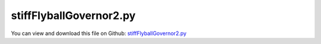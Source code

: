 
.. _examples-stiffflyballgovernor2:

************************
stiffFlyballGovernor2.py
************************

You can view and download this file on Github: `stiffFlyballGovernor2.py <https://github.com/jgerstmayr/EXUDYN/tree/master/main/pythonDev/Examples/stiffFlyballGovernor2.py>`_

.. code-block:: python
   :linenos:

   #+++++++++++++++++++++++++++++++++++++++++++++++++++++++++++++++++++++++++++++
   # This is an EXUDYN example
   #
   # Details:  Stiff flyball governor with rigid and compliant joints (IFToMM benchmark problem);
   #           Ref.: https://www.iftomm-multibody.org/benchmark/problem/Stiff_flyball_governor/
   #           This version uses the newer C++ implemented Lie group solvers
   #
   # Model:    Flyball governor as redundant multibody system
   #
   # Author:   Johannes Gerstmayr, Stefan Holzinger
   # Date:     2020-02-13
   #
   # Copyright:This file is part of Exudyn. Exudyn is free software. You can redistribute it and/or modify it under the terms of the Exudyn license. See 'LICENSE.txt' for more details.
   #
   # *clean example*
   #+++++++++++++++++++++++++++++++++++++++++++++++++++++++++++++++++++++++++++++
   
   ## import libaries
   import exudyn as exu
   from exudyn.itemInterface import *
   from exudyn.utilities import * #includes itemInterface and rigidBodyUtilities
   import exudyn.graphics as graphics #only import if it does not conflict
   from exudyn.graphicsDataUtilities import *
   
   import numpy as np
   from numpy import linalg as LA
   
   ## set up MainSystem mbs
   SC = exu.SystemContainer()
   mbs = SC.AddSystem()
   
   ## 
   useCompliantCase = False
   useLieGroup = useCompliantCase
   
   
   ## create background graphics and ground object
   color = [0.1,0.1,0.8,1]
   r = 0.2 #radius
   L = 1   #length
   
   background0 = GraphicsDataRectangle(-L,-L,L,L,color)
   oGround=mbs.AddObject(ObjectGround(referencePosition= [0,0,0], visualization=VObjectGround(graphicsData= [background0])))
   
   # ++++++++++++++++++++++++++++++++++++++++++++++++++++++++++++++++++++
   ## set up body dimensions according to reference in m
   
   # shaft
   lengthShaft = 1     #z
   widthShaft  = 0.01  #=height
   
   # rod
   lengthRod = 1
   widthRod  = 0.01    #=height
   
   # slider
   dimSlider = 0.1 #x=y=z
   sSlider = 0.5
   
   # scalar distance between point A and B
   xAB = 0.1   
   beta0 = np.deg2rad(30) 
   initAngleRod = np.deg2rad(60)
   
   # initial angular velocity of shaft and slider
   omega0 = [0., 0., 0.16*2*np.pi]
   
   # ++++++++++++++++++++++++++++++++++++++++++++++++++++++++++++++++++++
   ## body masses according to reference in kg
   
   density = 3000
   
   mShaft        = 0.3
   mRod          = 0.3
   mSlider       = 3
   mMassPoint    = 5
   mRodMassPoint = mRod + mMassPoint
   
   
   # ++++++++++++++++++++++++++++++++++++++++++++++++++++++++++++++++++++
   # gravity
   g = [0,0,-9.81]
   
   ## setup inertia for rod along x-direction
   iRod = InertiaCuboid(density=density, sideLengths=[lengthRod,widthRod,0.01])
   iMass = InertiaMassPoint(mass=mMassPoint).Translated([lengthRod/2,0,0])
   iRodSum = iRod+iMass
   
   #compute reference point of rod (midpoint)
   refRod = -iRodSum.com
   iRodSum = iRodSum.Translated(refRod)
   
   if useLieGroup:
       nodeType = exu.NodeType.RotationRotationVector
   else:
       nodeType = exu.NodeType.RotationEulerParameters
   
   
   nRigidBodyNodes = 4
   #nRB=[-1]*nRigidBodyNodes #final node numbers
   
   ## create inertia for shaft and slider
   inertiaList=[InertiaCuboid(density=density, sideLengths=[widthShaft,widthShaft,lengthShaft]),
                InertiaCuboid(density=density, sideLengths=[dimSlider,dimSlider,dimSlider]),
                iRodSum, iRodSum]
   
   ## set up reference position list
   refPosList=[[0,0,lengthShaft/2], # shaft
               [0,0,sSlider], # slider
               [ xAB/2 + (lengthRod/2-refRod[0])*np.cos(beta0), 0, lengthShaft - (lengthRod/2-refRod[0])*np.sin(beta0)], # rodAC
               [-xAB/2 - (lengthRod/2-refRod[0])*np.cos(beta0), 0, lengthShaft - (lengthRod/2-refRod[0])*np.sin(beta0)]] # rodBD
   
   ## set up initial velocity vector list
   refVelList = [[0., 0., 0.], # shaft
                 [0., 0., 0.], # slider
                 [0,omega0[2]*refPosList[2][0],0], # rodAC
                 [0,omega0[2]*refPosList[3][0],0]] # rodBD
   
   ## set up initial (global) angular velocity vector list
   refAngularVelList = [omega0,     # shaft
                        omega0,     # slider
                        omega0,    # rodAC
                        omega0]    # rodBD
   
   ## create graphics objects for bodies
   graphicsRodAC  = graphics.BrickXYZ(-(lengthRod/2-refRod[0]),-widthRod/2,-widthRod/2, lengthRod/2+refRod[0],widthRod/2,widthRod/2, [0.1,0.1,0.8,1])
   graphicsRodBD  = graphics.BrickXYZ(-lengthRod/2-refRod[0],-widthRod/2,-widthRod/2, lengthRod/2-refRod[0],widthRod/2,widthRod/2, [0.1,0.1,0.8,1])
   graphicsSlider = graphics.BrickXYZ(-dimSlider/2,-dimSlider/2,-dimSlider/2, dimSlider/2,dimSlider/2,dimSlider/2, [0.1,0.1,0.8,1])
   graphicsShaft  = graphics.BrickXYZ(-widthShaft/2,-widthShaft/2,-lengthShaft/2, widthShaft/2,widthShaft/2,lengthShaft/2, [0.1,0.1,0.8,1])
   
   #lists for 4 nodes/bodies: [shaft, slider, rodAC, rodBD]
   graphicsList=[graphicsShaft, graphicsSlider, graphicsRodAC, graphicsRodBD]
   
   #eulerParameters0 = [1, 0, 0, 0]
   rotParList = [] 
   if nodeType == exu.NodeType.RotationEulerParameters:
       refRotParList = [eulerParameters0,             # shaft
                        eulerParameters0,             # slider
                        RotationMatrix2EulerParameters(RotationMatrixY(beta0)),   # rodAC
                        RotationMatrix2EulerParameters(RotationMatrixY(-beta0))]  # rodBD
       refRotMatList = [EulerParameters2RotationMatrix(refRotParList[0]),
                        EulerParameters2RotationMatrix(refRotParList[1]),
                        EulerParameters2RotationMatrix(refRotParList[2]),
                        EulerParameters2RotationMatrix(refRotParList[3])]
       
   elif nodeType == exu.NodeType.RotationRxyz:
       refRotParList = [[0,0,0],       # shaft
                        [0,0,0],       # slider
                        [0,beta0,0],   # rodAC
                        [0,-beta0,0]]  # rodBD
       refRotMatList = [RotXYZ2RotationMatrix(refRotParList[0]),
                        RotXYZ2RotationMatrix(refRotParList[1]),
                        RotXYZ2RotationMatrix(refRotParList[2]),
                        RotXYZ2RotationMatrix(refRotParList[3])]
       
   elif nodeType == exu.NodeType.RotationRotationVector:
       refRotParList = [[0,0,0],       # shaft
                        [0,0,0],       # slider
                        [0,beta0,0],   # rodAC
                        [0,-beta0,0]]  # rodBD
       refRotMatList = [RotationVector2RotationMatrix(refRotParList[0]),
                        RotationVector2RotationMatrix(refRotParList[1]),
                        RotationVector2RotationMatrix(refRotParList[2]),
                        RotationVector2RotationMatrix(refRotParList[3])]
       
   # add rigid bodies to mbs
   nodeNumberList = [-1]*nRigidBodyNodes
   bodyNumberList = [-1]*nRigidBodyNodes
   for i in range(nRigidBodyNodes):    
       dictBody = mbs.CreateRigidBody(
                     inertia=inertiaList[i], 
                     nodeType=nodeType, 
                     referencePosition=refPosList[i], 
                     referenceRotationMatrix=refRotMatList[i],
                     initialVelocity=refVelList[i],
                     initialAngularVelocity=refAngularVelList[i], 
                     gravity=g,
                     graphicsDataList=[graphicsList[i]],
                     returnDict=True)
       [n0, b0] = [dictBody['nodeNumber'], dictBody['bodyNumber']]
       nodeNumberList[i] = n0
       bodyNumberList[i] = b0
       
   
   
   
   # ++++++++++++++++++++++++++++++++++++++++++++++++++++++++++++++++++++
   ## spring-damper parameters for connecting the rods with the slider
   
   # spring
   k  = 8.e5*0.005 # spring stiffness in N/m
   l0 = 0.5  # relaxed spring length in m
   
   # damper
   c = 4.e4*0.005
   
   ## connecting points
   # slider
   pointEslider = [dimSlider/2, 0., 0.]
   pointFslider = [-dimSlider/2, 0., 0.]
   
   # connectin points for connecting rods with slider
   connectingPointRodACWithSlider = [refRod[0], 0, 0]
   connectingPointRodBDWithSlider = [-refRod[0], 0, 0]
   
   # connecting points for connecting rods with shaft
   pointA = [xAB/2, 0, lengthShaft/2]
   pointB = [-xAB/2, 0, lengthShaft/2]
   pointARodAC = [-(lengthRod/2-refRod[0]), 0, 0]
   pointARodBD = [(lengthRod/2-refRod[0]), 0, 0]
   
   # connecting point of shaft with ground
   connectingPointShaftWithGround = [0, 0, -lengthShaft/2]
   
   # markers
   markerShaftCOM     = mbs.AddMarker(MarkerBodyRigid(name='markerShaftCOM', bodyNumber=bodyNumberList[0], localPosition=[0,0,0]))
   markerShaftGround  = mbs.AddMarker(MarkerBodyRigid(name='markerShaftGround', bodyNumber=bodyNumberList[0], localPosition=connectingPointShaftWithGround))
   markerShaftPointA  = mbs.AddMarker(MarkerBodyRigid(name='markerShaftPointA', bodyNumber=bodyNumberList[0], localPosition=pointA))
   markerShaftPointB  = mbs.AddMarker(MarkerBodyRigid(name='markerShaftPointB', bodyNumber=bodyNumberList[0], localPosition=pointB))
   
   markerSliderCOM    = mbs.AddMarker(MarkerBodyRigid(name='markerSliderCOM', bodyNumber=bodyNumberList[1], localPosition=[0,0,0]))
   markerSliderPointE = mbs.AddMarker(MarkerBodyRigid(name='markerSliderPointE', bodyNumber=bodyNumberList[1], localPosition=pointEslider))
   markerSliderPointF = mbs.AddMarker(MarkerBodyRigid(name='markerSliderPointF', bodyNumber=bodyNumberList[1], localPosition=pointFslider))
   
   markerRodACShaft   = mbs.AddMarker(MarkerBodyRigid(name='markerRodACShaft', bodyNumber=bodyNumberList[2], localPosition=pointARodAC))
   markerRodACSlider  = mbs.AddMarker(MarkerBodyRigid(name='markerRodACSlider', bodyNumber=bodyNumberList[2], localPosition=connectingPointRodACWithSlider))
   
   markerRodBDShaft   = mbs.AddMarker(MarkerBodyRigid(name='markerRodBDShaft', bodyNumber=bodyNumberList[3], localPosition=pointARodBD))
   markerRodBDSlider  = mbs.AddMarker(MarkerBodyRigid(name='markerRodBDSlider', bodyNumber=bodyNumberList[3], localPosition=connectingPointRodBDWithSlider))
   
   
   
   oGround = mbs.AddObject(ObjectGround())
   markerGround = mbs.AddMarker(MarkerBodyRigid(name='markerGround', bodyNumber=oGround, localPosition=[0,0,0]))
   
   nj2=-1
   
   if not useCompliantCase:
       
       mbs.AddObject(GenericJoint(markerNumbers=[markerGround, markerShaftGround], constrainedAxes=[1,1,1,1,1,0],
                                   visualization=VObjectJointGeneric(axesRadius=0.01, axesLength=0.1)))
       
       mbs.AddObject(GenericJoint(markerNumbers=[markerShaftCOM, markerSliderCOM], constrainedAxes=[1*0,1*0,0,1,1,1],
                                   visualization=VObjectJointGeneric(axesRadius=0.01, axesLength=0.1)))
       
       mbs.AddObject(GenericJoint(markerNumbers=[markerShaftPointA, markerRodACShaft], constrainedAxes=[1,1,1,1,0,1],
                                   visualization=VObjectJointGeneric(axesRadius=0.01, axesLength=0.1)))
       
       mbs.AddObject(GenericJoint(markerNumbers=[markerShaftPointB, markerRodBDShaft], constrainedAxes=[1,1,1,1,0,1],
                                   visualization=VObjectJointGeneric(axesRadius=0.01, axesLength=0.1)))
   
   else:
       kj=1e5*0.2
       dj = kj*0.05
       
       kj2 = kj*0.05 #rotatory springs can be softer!
       dj2 = kj2*0.05
       
       mbs.AddObject(RigidBodySpringDamper(markerNumbers=[markerGround, markerShaftGround], 
                                           stiffness=np.diag([kj,kj,kj,kj2,kj2,0]), damping=np.diag([dj,dj,dj,dj2,dj2,0])))
       
       mbs.AddObject(RigidBodySpringDamper(markerNumbers=[markerShaftCOM, markerSliderCOM], 
                                           stiffness=np.diag([kj,kj,0,kj2,kj2,kj2]), damping=0*np.diag([dj,dj,0,0,0,0])))
       
       nj2 = mbs.AddObject(RigidBodySpringDamper(markerNumbers=[markerShaftPointA, markerRodACShaft], 
                                           stiffness=np.diag([kj,kj,kj,kj2,0,kj2]), damping=0.*np.diag([dj,dj,dj,0,0,0])))
       
       mbs.AddObject(RigidBodySpringDamper(markerNumbers=[markerShaftPointB, markerRodBDShaft], 
                                           stiffness=np.diag([kj,kj,kj,kj2,0,kj2]), damping=0.*np.diag([dj,dj,dj,0,0,0])))
   
   
   
   
   # spring-damper elements
   mbs.AddObject(SpringDamper(markerNumbers=[markerSliderPointE, markerRodACSlider], stiffness=k, damping=c, referenceLength=l0))
   mbs.AddObject(SpringDamper(markerNumbers=[markerSliderPointF, markerRodBDSlider], stiffness=k, damping=c, referenceLength=l0))
   
   mbs.AddSensor(SensorNode(nodeNumber = nodeNumberList[1], fileName='solution/flyballSliderPosition.txt',outputVariableType=exu.OutputVariableType.Position))
   mbs.AddSensor(SensorNode(nodeNumber = nodeNumberList[2], fileName='solution/flyballSliderRotation.txt',outputVariableType=exu.OutputVariableType.Rotation)) #Tait Bryan rotations
   mbs.AddSensor(SensorNode(nodeNumber = nodeNumberList[0], fileName='solution/flyballShaftAngularVelocity.txt',outputVariableType=exu.OutputVariableType.AngularVelocity))
   
   
   # ++++++++++++++++++++++++++++++++++++++++++++++++++++++++++++++++++++
   mbs.Assemble()
   
   
   useGraphics=True
   if useGraphics: #only start graphics once, but after background is set
       SC.renderer.Start()
       #SC.renderer.DoIdleTasks()
       
   # dynamicSolver = exu.MainSolverImplicitSecondOrder()
   
   tEnd = 10
   h = 2e-5 #RK44
   #h = 1e-3
   
   simulationSettings = exu.SimulationSettings() #takes currently set values or default values
   simulationSettings.timeIntegration.explicitIntegration.useLieGroupIntegration = useLieGroup
   
   simulationSettings.timeIntegration.numberOfSteps = int(tEnd/h)
   simulationSettings.timeIntegration.endTime = tEnd
   
   
   SC.visualizationSettings.markers.show = True
   #SC.visualizationSettings.markers.showNumbers = True
   
   #simulationSettings.displayComputationTime = True
   simulationSettings.timeIntegration.verboseMode = 1
   
   simulationSettings.solutionSettings.sensorsWritePeriod = simulationSettings.timeIntegration.endTime/2000
   simulationSettings.solutionSettings.solutionWritePeriod = simulationSettings.timeIntegration.endTime/2000
   
   if nodeType != exu.NodeType.RotationRotationVector:
       simulationSettings.timeIntegration.generalizedAlpha.computeInitialAccelerations = True
   else:
       simulationSettings.timeIntegration.generalizedAlpha.computeInitialAccelerations = False
   
       
   solverType = exu.DynamicSolverType.TrapezoidalIndex2
   if useLieGroup:
       solverType = exu.DynamicSolverType.RK44
       simulationSettings.timeIntegration.stepSizeSafety = 0.5 #almost no step rejection
       
   mbs.SolveDynamic(simulationSettings, solverType=solverType)
   print(mbs.sys['dynamicSolver'].it)
   
   
   if useGraphics: #only start graphics once, but after background is set
       SC.renderer.Stop() #safely close rendering window!
   
   
   for i in range(4):
       om=mbs.GetNodeOutput(i,exu.OutputVariableType.AngularVelocity)
       # exu.Print("om",i,"=",om)
   
   for i in range(4):
       vel=mbs.GetNodeOutput(i,exu.OutputVariableType.Velocity)
       # exu.Print("v",i,"=",vel)
   
   for i in range(2):
       rot=mbs.GetNodeOutput(i+2,exu.OutputVariableType.RotationMatrix)
       # exu.Print("Rot",i+2,"=",rot)
   
   result = mbs.GetNodeOutput(2,exu.OutputVariableType.Velocity)[1] #y-velocity of bar
   exu.Print('solution of stiffFlyballGovernor=',result)
   
   
   plist=[]
   plist += [mbs.GetObjectOutputBody(objectNumber = bodyNumberList[2], variableType = exu.OutputVariableType.Velocity, localPosition = list(pointARodAC), configuration =
   exu.ConfigurationType.Current)]
   plist += [mbs.GetObjectOutputBody(objectNumber = bodyNumberList[2], variableType = exu.OutputVariableType.Velocity, localPosition = connectingPointRodACWithSlider, configuration =
   exu.ConfigurationType.Current)]
   plist += [mbs.GetObjectOutputBody(objectNumber = bodyNumberList[3], variableType = exu.OutputVariableType.Velocity, localPosition = pointARodBD, configuration =
   exu.ConfigurationType.Current)]
   
   #locU = mbs.GetObjectOutput(objectNumber = nj2, variableType =exu.OutputVariableType.DisplacementLocal)
   #exu.Print('locU=', locU)
   #locR = mbs.GetObjectOutput(objectNumber = nj2, variableType =exu.OutputVariableType.Rotation)
   #exu.Print('locR=', locR)
   
   
   #Rxyz initial velocities:
   #om 0 = [0.         0.         6.28318531]
   #om 1 = [0.         0.         6.28318531]
   #om 2 = [ 0.00000000e+00 -8.54693196e-10  6.28318531e+00]
   #om 3 = [0.00000000e+00 8.54693196e-10 6.28318531e+00]
   #v 0 = [ 0.00000000e+00  0.00000000e+00 -4.90499796e-10]
   #v 1 = [ 0.00000000e+00  0.00000000e+00 -4.90499608e-10]
   #v 2 = [-1.91975841e-16  5.60155553e+00 -4.90500111e-10]
   #v 3 = [ 1.91975841e-16 -5.60155553e+00 -4.90500111e-10]
   
   if useGraphics:
       import matplotlib.pyplot as plt
       import matplotlib.ticker as ticker
       plt.close('all')
       
       data = np.loadtxt('solution/flyballSliderPosition.txt', comments='#', delimiter=',')
       #plt.plot(data[:,0], data[:,3], 'r-') #z coordinate of slider
       #data = np.loadtxt('solution/flyballShaftAngularVelocity.txt', comments='#', delimiter=',')
       plt.plot(data[:,0], data[:,1], 'b-') #z coordinate of slider
       plt.plot(data[:,0], data[:,2], 'g-') #z coordinate of slider
       plt.plot(data[:,0], data[:,3], 'k-') #z coordinate of slider
   
       data = np.loadtxt('solution/flyballSliderRotation.txt', comments='#', delimiter=',')
       plt.plot(data[:,0], data[:,1], 'r--') #z coordinate of slider
       plt.plot(data[:,0], data[:,2], 'g--') #z coordinate of slider
       plt.plot(data[:,0], data[:,3], 'b--') #z coordinate of slider
   
       if False:
           #data = np.loadtxt('solution/flyballSliderPositionRxyz.txt', comments='#', delimiter=',')    #rigid joints?
           data = np.loadtxt('solution/flyballSliderPositionRK4Rxyz.txt', comments='#', delimiter=',') #compliant joints
           #plt.plot(data[:,0], data[:,3], 'r:') #z coordinate of slider
           plt.plot(data[:,0], data[:,1], 'b:') #z coordinate of slider
           plt.plot(data[:,0], data[:,2], 'g:') #z coordinate of slider
           plt.plot(data[:,0], data[:,3], 'k:') #z coordinate of slider
       
   #    data = np.loadtxt('solution/flyballSliderPositionRK4Rxyz.txt', comments='#', delimiter=',')
   #    plt.plot(data[:,0], data[:,3], 'g:') #z coordinate of slider
   #    data = np.loadtxt('solution/flyballShaftAngularVelocityRK4Rxyz.txt', comments='#', delimiter=',')
   #    plt.plot(data[:,0], data[:,3], 'k:') #z coordinate of slider
       
       ax=plt.gca() # get current axes
       ax.grid(True, 'major', 'both')
       ax.xaxis.set_major_locator(ticker.MaxNLocator(10)) 
       ax.yaxis.set_major_locator(ticker.MaxNLocator(10)) 
       plt.tight_layout()
       plt.show() 
   
   
   
   
   
   
   
   
   
   
   
   
   
   
   
   
   
    

